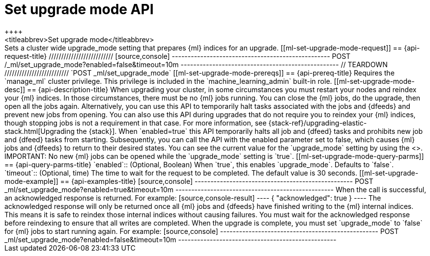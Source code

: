 [role="xpack"]
[testenv="platinum"]
[[ml-set-upgrade-mode]]
= Set upgrade mode API
++++
<titleabbrev>Set upgrade mode</titleabbrev>
++++

Sets a cluster wide upgrade_mode setting that prepares {ml} indices for an
upgrade. 

[[ml-set-upgrade-mode-request]]
== {api-request-title}
//////////////////////////

[source,console]
--------------------------------------------------
POST /_ml/set_upgrade_mode?enabled=false&timeout=10m
--------------------------------------------------
// TEARDOWN

//////////////////////////


`POST _ml/set_upgrade_mode`

[[ml-set-upgrade-mode-prereqs]]
== {api-prereq-title}

Requires the `manage_ml` cluster privilege. This privilege is included in the 
`machine_learning_admin` built-in role.

[[ml-set-upgrade-mode-desc]]
== {api-description-title}

When upgrading your cluster, in some circumstances you must restart your nodes and
reindex your {ml} indices. In those circumstances, there must be no {ml} jobs running. 
You can close the {ml} jobs, do the upgrade, then open all the jobs again. 
Alternatively, you can use this API to temporarily halt tasks associated 
with the jobs and {dfeeds} and prevent new jobs from opening. You can also use this 
API during upgrades that do not require you to reindex your {ml} indices, 
though stopping jobs is not a requirement in that case.

For more information, see {stack-ref}/upgrading-elastic-stack.html[Upgrading the {stack}].

When `enabled=true` this API temporarily halts all job and {dfeed} tasks and
prohibits new job and {dfeed} tasks from starting.

Subsequently, you can call the API with the enabled parameter set to false,
which causes {ml} jobs and {dfeeds} to return to their desired states.

You can see the current value for the `upgrade_mode` setting by using the
<<get-ml-info,get {ml} info API>>.

IMPORTANT:  No new {ml} jobs can be opened while the `upgrade_mode` setting is
`true`.

[[ml-set-upgrade-mode-query-parms]]
== {api-query-parms-title}

`enabled`::
  (Optional, Boolean) When `true`, this enables `upgrade_mode`. Defaults to
  `false`.

`timeout`::
  (Optional, time) The time to wait for the request to be completed. The default
  value is 30 seconds.

[[ml-set-upgrade-mode-example]]
== {api-examples-title}

[source,console]
--------------------------------------------------
POST _ml/set_upgrade_mode?enabled=true&timeout=10m
--------------------------------------------------

When the call is successful, an acknowledged response is returned. For example:

[source,console-result]
----
{
  "acknowledged": true
}
----

The acknowledged response will only be returned once all {ml} jobs and {dfeeds} have
finished writing to the {ml} internal indices. This means it is safe to reindex those
internal indices without causing failures. You must wait for the acknowledged
response before reindexing to ensure that all writes are completed.

When the upgrade is complete, you must set `upgrade_mode` to `false` for
{ml} jobs to start running again. For example:

[source,console]
--------------------------------------------------
POST _ml/set_upgrade_mode?enabled=false&timeout=10m
--------------------------------------------------
